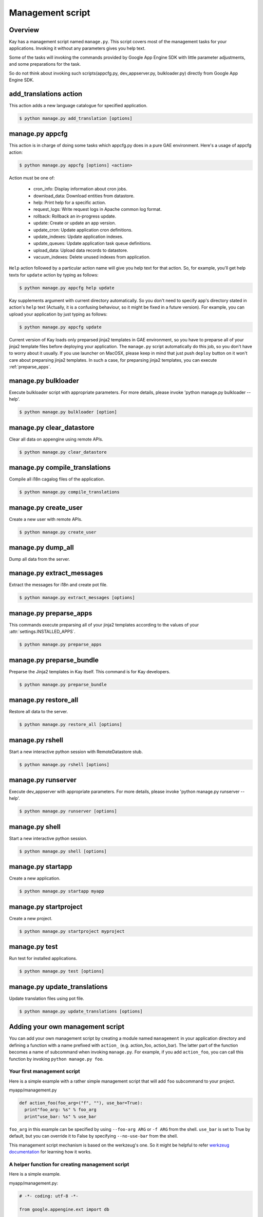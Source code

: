 =================
Management script
=================

Overview
--------

Kay has a management script named ``manage.py``. This script covers
most of the management tasks for your applications. Invoking it
without any parameters gives you help text.

Some of the tasks will invoking the commands provided by Google App
Engine SDK with little parameter adjustments, and some preparations
for the task.

So do not think about invoking such scripts(appcfg.py,
dev_appserver.py, bulkloader.py) directly from Google App Engine SDK.

.. program:: manage.py add_translations

add_translations action
-----------------------

This action adds a new language catalogue for specified application.

.. code-block:: bash

  $ python manage.py add_translation [options]

.. cmdoption:: -a <app_name>

   Specify target app_name.

.. cmdoption:: -l <lang>

   Specify language code, e.g) ja/en/fr

.. cmdoption:: -f

   If specified, any existing catalogue will be overwritten.


.. _appcfg_label:

manage.py appcfg
----------------

This action is in charge of doing some tasks which appcfg.py does in a
pure GAE environment.  Here's a usage of appcfg action:

.. code-block:: bash

  $ python manage.py appcfg [options] <action>

Action must be one of:

 * cron_info: Display information about cron jobs.
 * download_data: Download entities from datastore.
 * help: Print help for a specific action.
 * request_logs: Write request logs in Apache common log format.
 * rollback: Rollback an in-progress update.
 * update: Create or update an app version.
 * update_cron: Update application cron definitions.
 * update_indexes: Update application indexes.
 * update_queues: Update application task queue definitions.
 * upload_data: Upload data records to datastore.
 * vacuum_indexes: Delete unused indexes from application.

``Help`` action followed by a particular action name will give you
help text for that action. So, for example, you'll get help texts for
``update`` action by typing as follows:

.. code-block:: bash

  $ python manage.py appcfg help update

Kay supplements argument with current directory automatically. So you
don't need to specify app's directory stated in action's ``help`` text
(Actually, it is a confusing behaviour, so it might be fixed in a
future version). For example, you can upload your application by just
typing as follows:

.. code-block:: bash

  $ python manage.py appcfg update  

Current version of Kay loads only preparsed jinja2 templates in GAE
environment, so you have to preparse all of your jinja2 template files
before deploying your application. The ``manage.py`` script
automatically do this job, so you don't have to worry about it
usually. If you use launcher on MacOSX, please keep in mind that just
push ``deploy`` button on it won't care about preparsing jinja2
templates. In such a case, for preparsing jinja2 templates, you can
execute :ref:`preparse_apps`.


.. program:: manage.py bulkloader

manage.py bulkloader
--------------------

Execute bulkloader script with appropriate parameters.
For more details, please invoke 'python manage.py bulkloader --help'.

.. code-block:: bash

  $ python manage.py bulkloader [option]

.. cmdoption:: --help

   show help.

.. seealso:: http://code.google.com/intl/ja/appengine/docs/python/tools/uploadingdata.html


.. program:: manage.py clear_datastore

manage.py clear_datastore
-------------------------

Clear all data on appengine using remote APIs.

.. code-block:: bash

  $ python manage.py clear_datastore

.. cmdoption:: -a <appid>, --appid <appid>

   Specify the target application by ``app-id``. By default this command uses the value of ``application`` in ``app.yaml``.

.. cmdoption:: -h <host>, --host <host>

   Specify the target application by host. The default is ``app-id.appspot.com``.

.. cmdoption:: -p <path>, --path <path>

   The path to the remote APIs. The default is ``/remote_api``.

.. cmdoption:: -k <kinds>, --kinds <kinds>

   Specify the Kind of entity you want to clear. The Kind is ``appname_model`` by default. If not specified all models are targeted.

.. cmdoption:: -c, --clear-memcache

   Clear all data on memcache.

.. cmdoption:: --no-secure

   Use HTTP instead of HTTPS to communicate with App Engine.


.. seealso:: :doc:`dump_restore`



.. program:: manage.py compile_translations

manage.py compile_translations
------------------------------

Compile all i18n cagalog files of the application.

.. code-block:: bash

  $ python manage.py compile_translations

.. cmdoption:: -t <target>, --target <target>

   Specify the targeted directory.

.. cmdoption:: -a, --all

   Target all application.


   
.. program:: manage.py create_user

manage.py create_user
---------------------

Create a new user with remote APIs.

.. code-block:: bash

  $ python manage.py create_user

.. cmdoption:: -u <username>, --user-name <username>

   Specify the username.

.. cmdoption:: -P <password>, --password <password>

   Specify the password.

.. cmdoption:: -A, --is-admin

   Give user administrative privileges.

.. cmdoption:: -a <app-id>, --appid <app-id>

   Specify the target application by ``app-id``. By default this command uses the value of ``application`` in ``app.yaml``.

.. cmdoption:: -h <host>, --host <host>

   Specify the target application by host. The default is ``app-id.appspot.com``.

.. cmdoption:: -p <path>, --path <path>

   Specify the path to the remote APIs. The default is ``/remote_api``.

.. cmdoption:: --no-secure

   Use HTTP instead of HTTPS to communicate with App Engine.



.. program:: manage.py dump_all

manage.py dump_all
------------------

Dump all data from the server.

.. cmdoption:: --help

   Display help.

.. cmdoption:: -n <name>, --data-set-name <datasetname>

   Specfy the directory to save logfile and data. The command will make the diretory under ``_backup/``.

.. cmdoption:: -i <app-id>, --app-id <app-id>

   Specify the target application by ``app-id``.

.. cmdoption:: -u <url>, --url <url>

   Specify the target application by url.

.. cmdoption:: -d <diretory>, --directory <directory>

   Specify the diretory to dump data.

.. seealso:: :doc:`dump_restore`



.. program:: manage.py extract_messages

manage.py extract_messages
--------------------------

Extract the messages for i18n and create pot file.

.. code-block:: bash

  $ python manage.py extract_messages [options]

.. cmdoption:: -t <target>, --target <target>

   The target diretory.

.. cmdoption:: -a, --all

   Target all applications.

.. cmdoption:: -d <domain>, --domain <domain>

   * If set to ``messages``, the target files are Python script files and the template files in the ``templates`` diretory.
   * If set to ``jsmessages``, the target files are JavaScript files.
   

.. _preparse_apps:

manage.py preparse_apps
-----------------------

This commands execute preparsing all of your jinja2 templates
according to the values of your :attr:`settings.INSTALLED_APPS`.

.. code-block:: bash

  $ python manage.py preparse_apps


.. _preparse_bundle:

manage.py preparse_bundle
--------------------------

Preparse the Jinja2 templates in Kay itself. This command is for Kay developers.

.. code-block:: bash

   $ python manage.py preparse_bundle

  

.. program:: manage.py restore_all

manage.py restore_all
---------------------

Restore all data to the server.

.. code-block:: bash

   $ python manage.py restore_all [options]

.. cmdoption:: --help

   Display help.

.. cmdoption:: -n <datasetname>, --data-set-name <datasetname>

   Restore all data in the specified diretory in the ``_backup`` to the server.

.. cmdoption:: -i <appid>, --app-id <appid>

   Specify the target application by its ``appid``.

.. cmdoption:: -u <url>, --url <url>

   Specify the target application by its url.

.. cmdoption:: -d <directory>, --directory <directory>

   The diretory that data for restoring exists.

.. seealso:: :doc:`dump_restore`



.. program:: manage.py rshell

manage.py rshell
----------------

Start a new interactive python session with RemoteDatastore stub.

.. code-block:: bash

   $ python manage.py rshell [options]


.. cmdoption:: -a <appid>, --appid <appid>

   Specify the target application by its ``appid``

.. cmdoption:: -h <host>, --host <host>

   Specify the target application by its host. The default is ``appid.appspot.com``.

.. cmdoption:: -p <path>, --path <path>

   The path to the remote APIs. The default is ``/remote_api``.

.. cmdoption:: --no-useful-imports

   Run without automatic imports. If present, the command doesn't import application's model difinitions.

.. cmdoption:: --no-secure

   Use HTTP instead of HTTPS to communicate with App Engine.

.. cmdoption:: --no-use-ipython

   Start a not iPython session but a standard interactive python session.



.. program:: manage.py runserver

manage.py runserver
-------------------

Execute dev_appserver with appropriate parameters. For more details,
please invoke 'python manage.py runserver --help'.

.. code-block:: bash

   $ python manage.py runserver [options]

.. cmdoption:: --help

   Display help.

.. seealso:: http://code.google.com/intl/ja/appengine/docs/python/tools/devserver.html#The_Development_Console



.. program:: manage.py shell

manage.py shell
---------------

Start a new interactive python session.

.. code-block:: bash

   $ python manage.py shell [options]

  
.. cmdoption:: --datastore-path <path>

   The path to the datastore.

.. cmdoption:: --history-path <path>

   The path to the hisotry file of queries.

.. cmdoption:: --no-useful-imports

   Run without automatic imports. If present, the command doesn't import application's model difinitions.

.. cmdoption:: --no-use-ipython
   
   Start a not iPython session but a standard interactive python session.
    
.. seealso:: http://code.google.com/intl/ja/appengine/docs/python/tools/devserver.html#The_Development_Console



.. program:: manage.py startapp

manage.py startapp
------------------

Create a new application.

.. code-block:: bash

   $ python manage.py startapp myapp

  
  
.. program:: manage.py startproject

manage.py startproject
----------------------

Create a new project.

.. code-block:: bash

   $ python manage.py startproject myproject

.. cmdoption:: --proj-name projectname

   Specify the project name.


   
.. program:: manage.py test

manage.py test
--------------

Run test for installed applications.

.. code-block:: bash

   $ python manage.py test [options]

.. cmdoption:: --target APP_DIR

   Specify the target application diretory.

.. cmdoption:: -v <verbosity>, --verbosity <verbosity>

   Specify the log level of progression with integer. The default is ``0``.

   * ``0``: Nothing displayed
   * ``1``: Display the degree of progression with ``.``.
   * ``2``: Display the docstrings of test methods.


.. program:: manage.py update_translations

manage.py update_translations
-----------------------------

Update translation files using pot file.

.. code-block:: bash
   
   $ python manage.py update_translations [options]

.. cmdoption:: -t <target>, --target <target>

   Specify the targeted directory.

.. cmdoption:: -a

   Target all application.

.. cmdoption:: -l <lang>, --lang <lang>

   Specify the language to translate e.g.) -l ja

.. cmdoption:: -s, --statistics

   Display progree toward completion of translation.


Adding your own management script
---------------------------------

You can add your own management script by creating a module named
``management`` in your application directory and defining a function
with a name prefixed with ``action_`` (e.g. action_foo,
action_bar). The latter part of the function becomes a name of
subcommand when invoking ``manage.py``. For example, if you add
``action_foo``, you can call this function by invoking ``python
manage.py foo``.

Your first management script
============================

Here is a simple example with a rather simple management script that
will add ``foo`` subcommand to your project.

myapp/management.py

.. code-block:: python

   def action_foo(foo_arg=("f", ""), use_bar=True):
     print"foo_arg: %s" % foo_arg
     print"use_bar: %s" % use_bar

``foo_arg`` in this example can be specified by using ``--foo-arg
ARG`` or ``-f ARG`` from the shell. ``use_bar`` is set to True by
default, but you can override it to False by specifying
``--no-use-bar`` from the shell.

This management script mechanism is based on the werkzeug's one. So it
might be helpful to refer `werkzeug documentation
<http://werkzeug.pocoo.org/documentation/0.6.1/script.html>`_ for
learning how it works.

A helper function for creating management script
================================================

.. function:: kay.management.utils.create_db_manage_script(main_func=None, clean_func=None, description=None)

   This is a helper function for creating management scripts for
   accessing datastore on both of development environment and appspot
   environment.
     
   :param main_func: a main function that executes db operation.
   :param clean_func: a function that will be invoked before main function if -c/--clean option is specified.
   :param description: a description of this action.


Here is a simple example.

myapp/management.py:

.. code-block:: python

  # -*- coding: utf-8 -*-

  from google.appengine.ext import db

  from kay.management.utils import (
    print_status, create_datastore_operation_function
  )
  from myapp.models import Prefecture

  prefectures = {
    1: u'Hokkaido',
    2: u'Aomori',
    3: u'Iwate',
    # ..
    # ..
  }

  def create_prefectures():
    entities = []
    for idnum, name in prefectures.iteritems():
      entities.append(
	Prefecture(name=name,
		   key=db.Key.from_path(Prefecture.kind(), idnum)))
    db.put(entities)
    print_status("Created prefectures.")

  def delete_prefectures():
    db.delete(Prefecture.all().fetch(100))
    print_status("Deleted prefectures.")

  action_create_prefectures = create_datastore_operation_function(
    main_func=create_prefectures, clean_func=delete_prefectures,
    description="Create Prefectures")

You can invoke this action by typing ``python manage.py
create_prefectures``. Available parameters are as follows:

.. program:: manage.py create_prefectures

.. code-block:: bash

  $ python manage.py create_prefectures

.. cmdoption:: -a <appid>, --appid <appid>

   Specify the target application by ``app-id``. By default this command uses the value of ``application`` in ``app.yaml``.

.. cmdoption:: -h <host>, --host <host>

   Specify the target application by host. The default is ``app-id.appspot.com``.

.. cmdoption:: -p <path>, --path <path>

   The path to the remote APIs. The default is ``/remote_api``.

.. cmdoption:: --no-secure

   Use HTTP instead of HTTPS to communicate with App Engine.

.. cmdoption:: -c, --clean

   Clear all data before creation.


You can use this action against a development server like:

.. code-block:: bash

  $ python manage.py create_prefectures -h localhost:8080 --no-secure
